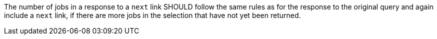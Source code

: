 [[rec_job-list_next-3]]
[.recommendation,label="/rec/job-list/next-3"]
====
[.recommendation,label="A"]
=====
The number of jobs in a response to a `next` link SHOULD follow the same rules as for the response to the original query and again include a `next` link, if there are more jobs in the selection that have not yet been returned.
=====
====